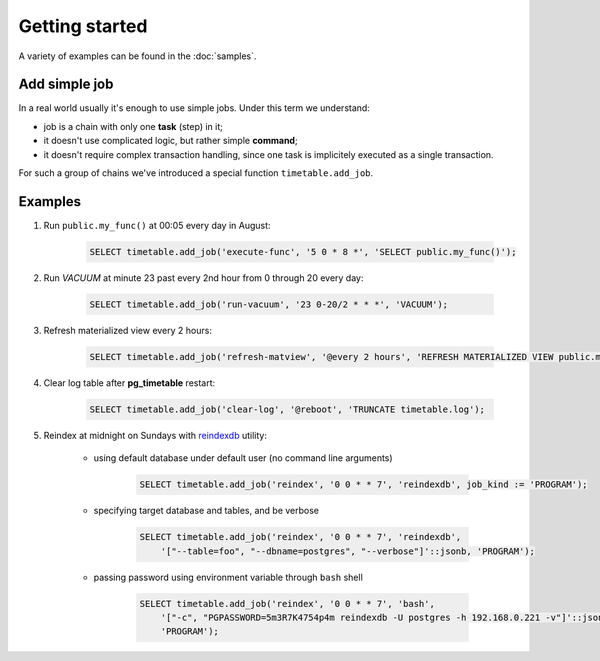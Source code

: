 Getting started
================================================================

A variety of examples can be found in the :doc:`samples`.

Add simple job
~~~~~~~~~~~~~~

In a real world usually it's enough to use simple jobs. Under this term we understand:

* job is a chain with only one **task** (step) in it;
* it doesn't use complicated logic, but rather simple **command**;
* it doesn't require complex transaction handling, since one task is implicitely executed as a single transaction.

For such a group of chains we've introduced a special function ``timetable.add_job``.

.. function:: timetable.add_job( job_name TEXT, job_schedule timetable.cron, job_command TEXT, ...) RETURNS BIGINT

    Creates a simple one-task chain

    :param job_name: The unique name of the **chain** and **command**.
    :type job_name: text

    :param job_schedule: Time schedule in сron syntax.
    :type job_schedule: timetable.cron

    :param job_command: The SQL which will be executed.
    :type job_command: text

    :param job_parameters: Arguments for the chain **command**. Default: ``NULL``.
    :type job_parameters: jsonb    

    :param job_kind: Type of the function ``SQL``, ``PROGRAM`` and ``BUILTIN``. Default: ``SQL``.
    :type job_kind: timetable.command_kind

    :param job_client_name: Specifies which client should execute the chain. Set this to `NULL` to allow any client. Default: ``NULL``.
    :type job_client_name: text

    :param job_max_instances: The amount of instances that this chain may have running at the same time. Default: ``NULL``.
    :type job_max_instances: integer

    :param job_live: Control if the chain may be executed once it reaches its schedule. Default: ``TRUE``.
    :type job_live: boolean

    :param job_self_destruct: Self destruct the chain after execution. Default: ``FALSE``.
    :type job_self_destruct: boolean

    :param job_ignore_errors: Ignore error during execution. Default: ``TRUE``.
    :type job_ignore_errors: boolean

    :returns: the chain id
    :rtype: int

Examples
~~~~~~~~~

#. Run ``public.my_func()`` at 00:05 every day in August:

    .. code-block:: SQL

        SELECT timetable.add_job('execute-func', '5 0 * 8 *', 'SELECT public.my_func()');

#. Run `VACUUM` at minute 23 past every 2nd hour from 0 through 20 every day:

    .. code-block:: SQL

        SELECT timetable.add_job('run-vacuum', '23 0-20/2 * * *', 'VACUUM');

#. Refresh materialized view every 2 hours:

    .. code-block:: SQL

        SELECT timetable.add_job('refresh-matview', '@every 2 hours', 'REFRESH MATERIALIZED VIEW public.mat_view');

#. Clear log table after **pg_timetable** restart:

    .. code-block:: SQL

        SELECT timetable.add_job('clear-log', '@reboot', 'TRUNCATE timetable.log');

#. Reindex at midnight on Sundays with `reindexdb <https://www.postgresql.org/docs/current/app-reindexdb.html>`_ utility:

    - using default database under default user (no command line arguments)
  
        .. code-block:: SQL

            SELECT timetable.add_job('reindex', '0 0 * * 7', 'reindexdb', job_kind := 'PROGRAM');
    
    - specifying target database and tables, and be verbose

        .. code-block:: SQL

            SELECT timetable.add_job('reindex', '0 0 * * 7', 'reindexdb', 
                '["--table=foo", "--dbname=postgres", "--verbose"]'::jsonb, 'PROGRAM');

    - passing password using environment variable through ``bash`` shell

        .. code-block:: SQL

            SELECT timetable.add_job('reindex', '0 0 * * 7', 'bash', 
                '["-c", "PGPASSWORD=5m3R7K4754p4m reindexdb -U postgres -h 192.168.0.221 -v"]'::jsonb, 
                'PROGRAM');                